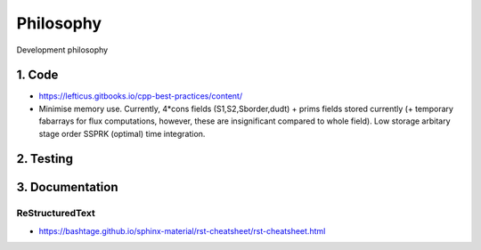 
**********************
Philosophy
**********************
Development philosophy


=====================
1. Code
=====================

* https://lefticus.gitbooks.io/cpp-best-practices/content/
* Minimise memory use. Currently, 4*cons fields (S1,S2,Sborder,dudt) + prims fields stored currently (+ temporary fabarrays for flux computations, however, these are insignificant compared to whole field). Low storage arbitary stage order SSPRK (optimal) time integration.

=====================
2. Testing
=====================



=====================
3. Documentation
=====================

-----------------
ReStructuredText
-----------------

* https://bashtage.github.io/sphinx-material/rst-cheatsheet/rst-cheatsheet.html

.. Title
.. =====
.. Titles are underlined (or over- and underlined) with
.. a nonalphanumeric character at least as long as the
.. text.

.. A lone top-level section is lifted up to be the
.. document's title.

.. Any non-alphanumeric character can be used, but
.. Python convention is:

.. * ``#`` with overline, for parts
.. * ``*`` with overline, for chapters
.. * ``=``, for sections
.. * ``-``, for subsections
.. * ``^``, for subsubsections
.. * ``"``, for paragraphs